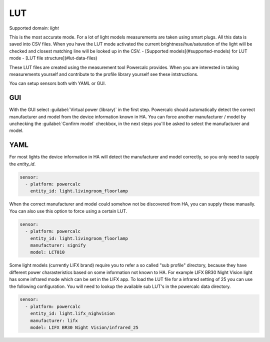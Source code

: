 ===
LUT
===

Supported domain: `light`

This is the most accurate mode.
For a lot of light models measurements are taken using smart plugs. All this data is saved into CSV files. When you have the LUT mode activated the current brightness/hue/saturation of the light will be checked and closest matching line will be looked up in the CSV.
- [Supported models](#supported-models) for LUT mode
- [LUT file structure](#lut-data-files)

These LUT files are created using the measurement tool Powercalc provides. When you are interested in taking measurements yourself and contribute to the profile library yourself see these intstructions.

You can setup sensors both with YAML or GUI.

GUI
---

With the GUI select :guilabel:`Virtual power (library)` in the first step. Powercalc should automatically detect the correct manufacturer and model from the device information known in HA.
You can force another manufacturer / model by unchecking the :guilabel:`Confirm model` checkbox, in the next steps you'll be asked to select the manufacturer and model.

YAML
----

For most lights the device information in HA will detect the manufacturer and model correctly, so you only need to supply the `entity_id`.

.. code-block:: yaml

    sensor:
      - platform: powercalc
        entity_id: light.livingroom_floorlamp

When the correct manufacturer and model could somehow not be discovered from HA, you can supply these manually.
You can also use this option to force using a certain LUT.

.. code-block:: yaml

    sensor:
      - platform: powercalc
        entity_id: light.livingroom_floorlamp
        manufacturer: signify
        model: LCT010

Some light models (currently LIFX brand) require you to refer a so called "sub profile" directory, because they have different power charasteristics based on some information not known to HA. For example LIFX BR30 Night Vision light has some infrared mode which can be set in the LIFX app. To load the LUT file for a infrared setting of 25 you can use the following configuration.
You will need to lookup the available sub LUT's in the powercalc data directory.

.. code-block:: yaml

    sensor:
      - platform: powercalc
        entity_id: light.lifx_nighvision
        manufacturer: lifx
        model: LIFX BR30 Night Vision/infrared_25